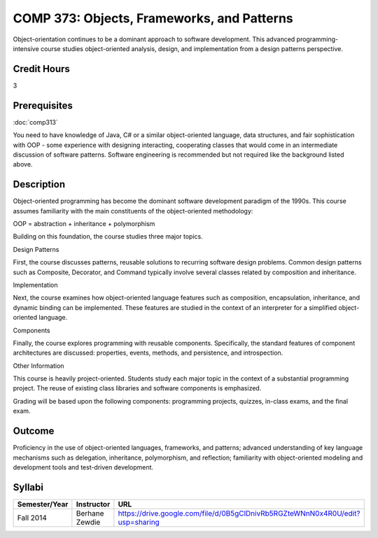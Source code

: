 COMP 373: Objects, Frameworks, and Patterns
===========================================

Object-orientation continues to be a dominant approach to software development.  This advanced programming-intensive course studies object-oriented analysis, design, and implementation from a design patterns perspective. 

Credit Hours
-----------------------

3

Prerequisites
------------------------------

:doc:`comp313`

You need to have knowledge of Java, C# or a similar object-oriented language, data
structures, and fair sophistication with OOP - some experience with
designing interacting, cooperating classes that would come in an
intermediate discussion of software patterns. Software engineering is
recommended but not required like the background listed above.

Description
--------------------

Object-oriented programming has become the dominant software development
paradigm of the 1990s. This course assumes familiarity with the main
constituents of the object-oriented methodology:

OOP = abstraction + inheritance + polymorphism

Building on this foundation, the course studies three major topics.

Design Patterns

First, the course discusses patterns, reusable solutions to recurring
software design problems. Common design patterns such as Composite,
Decorator, and Command typically involve several classes related by
composition and inheritance.

Implementation

Next, the course examines how object-oriented language features such as
composition, encapsulation, inheritance, and dynamic binding can be
implemented. These features are studied in the context of an interpreter
for a simplified object-oriented language.

Components

Finally, the course explores programming with reusable components.
Specifically, the standard features of component architectures are
discussed: properties, events, methods, and persistence, and
introspection. 

Other Information

This course is heavily project-oriented. Students study each major
topic in the context of a substantial programming project. The reuse of
existing class libraries and software components is emphasized.

Grading will be based upon the following components: programming
projects, quizzes, in-class exams, and the final exam.

Outcome
------------

Proficiency in the use of object-oriented languages, frameworks, and patterns; advanced understanding of key language mechanisms such as delegation, inheritance, polymorphism, and reflection; familiarity with object-oriented modeling and development tools and test-driven development.

Syllabi
--------------------

.. csv-table:: 
   	:header: "Semester/Year", "Instructor", "URL"
   	:widths: 15, 25, 50

	"Fall 2014", "Berhane Zewdie", "https://drive.google.com/file/d/0B5gClDnivRb5RGZteWNnN0x4R0U/edit?usp=sharing"
